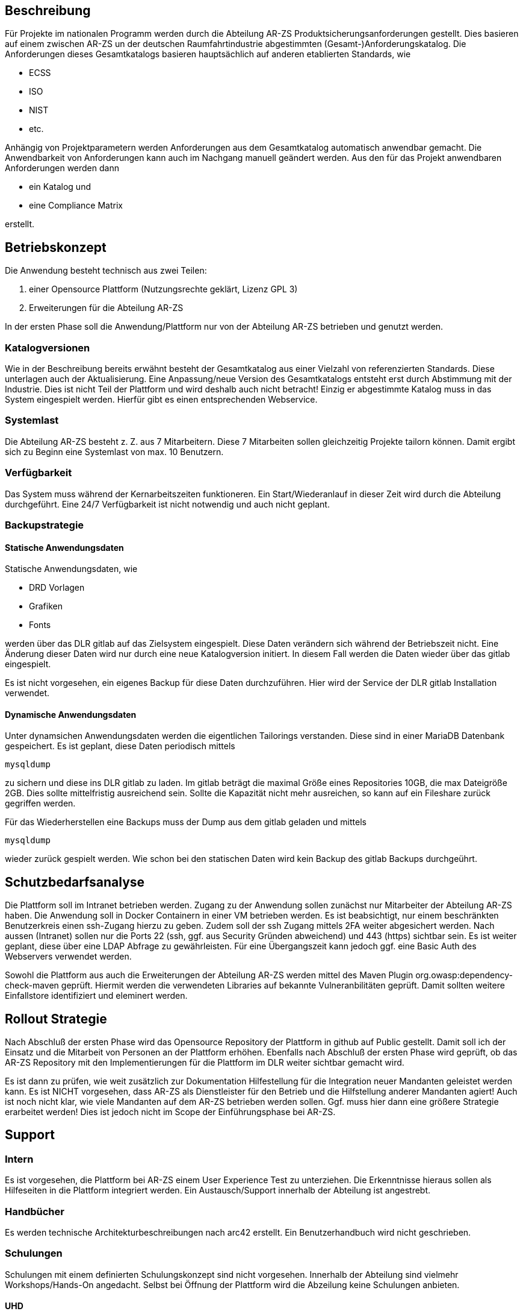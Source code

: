 [[section-betriebskonzept]]
== Beschreibung

Für Projekte im nationalen Programm werden durch die Abteilung AR-ZS Produktsicherungsanforderungen gestellt.
Dies basieren auf einem zwischen AR-ZS un der deutschen Raumfahrtindustrie abgestimmten (Gesamt-)Anforderungskatalog.
Die Anforderungen dieses Gesamtkatalogs basieren hauptsächlich auf anderen etablierten Standards, wie

* ECSS
* ISO
* NIST
* etc.

Anhängig von Projektparametern werden Anforderungen aus dem Gesamtkatalog automatisch anwendbar gemacht.
Die Anwendbarkeit von Anforderungen kann auch im Nachgang manuell geändert werden.
Aus den für das Projekt anwendbaren Anforderungen werden dann

* ein Katalog und
* eine Compliance Matrix

erstellt.

== Betriebskonzept

Die Anwendung besteht technisch aus zwei Teilen:

1. einer Opensource Plattform (Nutzungsrechte geklärt, Lizenz GPL 3)
2. Erweiterungen für die Abteilung AR-ZS

In der ersten Phase soll die Anwendung/Plattform nur von der Abteilung AR-ZS betrieben und genutzt werden.

=== Katalogversionen

Wie in der Beschreibung bereits erwähnt besteht der Gesamtkatalog aus einer Vielzahl von referenzierten Standards.
Diese unterlagen auch der Aktualisierung. Eine Anpassung/neue Version des Gesamtkatalogs entsteht erst durch Abstimmung
mit der Industrie.
Dies ist nicht Teil der Plattform und wird deshalb auch nicht betracht!
Einzig er abgestimmte Katalog muss in das System eingespielt werden. Hierfür gibt es einen entsprechenden Webservice.


=== Systemlast

Die Abteilung AR-ZS besteht z. Z. aus 7 Mitarbeitern.
Diese 7 Mitarbeiten sollen gleichzeitig Projekte tailorn können.
Damit ergibt sich zu Beginn eine Systemlast von max. 10 Benutzern.

=== Verfügbarkeit

Das System muss während der Kernarbeitszeiten funktioneren.
Ein Start/Wiederanlauf in dieser Zeit wird durch die Abteilung durchgeführt.
Eine 24/7 Verfügbarkeit ist nicht notwendig und auch nicht geplant.

=== Backupstrategie

==== Statische Anwendungsdaten

Statische Anwendungsdaten, wie

* DRD Vorlagen
* Grafiken
* Fonts

werden über das DLR gitlab auf das Zielsystem eingespielt.
Diese Daten verändern sich während der Betriebszeit nicht. Eine Änderung dieser Daten wird nur durch eine neue
Katalogversion initiert. In diesem Fall werden die Daten wieder über das gitlab eingespielt.

Es ist nicht vorgesehen, ein eigenes Backup für diese Daten durchzuführen. Hier wird der Service der DLR gitlab
Installation verwendet.

==== Dynamische Anwendungsdaten

Unter dynamsichen Anwendungsdaten werden die eigentlichen Tailorings verstanden.
Diese sind in einer MariaDB Datenbank gespeichert.
Es ist geplant, diese Daten periodisch mittels

    mysqldump

zu sichern und diese ins DLR gitlab zu laden.
Im gitlab beträgt die maximal Größe eines Repositories 10GB, die max Dateigröße 2GB.
Dies sollte mittelfristig ausreichend sein.
Sollte die Kapazität nicht mehr ausreichen, so kann auf ein Fileshare zurück gegriffen werden.

Für das Wiederherstellen eine Backups muss der Dump aus dem gitlab geladen und mittels

    mysqldump

wieder zurück gespielt werden.
Wie schon bei den statischen Daten wird kein Backup des gitlab Backups durchgeührt.

== Schutzbedarfsanalyse

Die Plattform soll im Intranet betrieben werden. Zugang zu der Anwendung sollen zunächst nur Mitarbeiter der Abteilung
AR-ZS haben.
Die Anwendung soll in Docker Containern in einer VM betrieben werden. Es ist beabsichtigt, nur einem beschränkten
Benutzerkreis einen ssh-Zugang hierzu zu geben. Zudem soll der ssh Zugang mittels 2FA weiter abgesichert werden.
Nach aussen (Intranet) sollen nur die Ports 22 (ssh, ggf. aus Security Gründen abweichend) und 443 (https) sichtbar sein.
Es ist weiter geplant, diese über eine LDAP Abfrage zu gewährleisten. Für eine Übergangszeit kann jedoch ggf.
eine Basic Auth des Webservers verwendet werden.

Sowohl die Plattform aus auch die Erweiterungen der Abteilung AR-ZS werden mittel des Maven Plugin
org.owasp:dependency-check-maven geprüft.
Hiermit werden die verwendeten Libraries auf bekannte Vulneranbilitäten geprüft.
Damit sollten weitere Einfallstore identifiziert und eleminert werden.

== Rollout Strategie

Nach Abschluß der ersten Phase wird das Opensource Repository der Plattform in github auf Public gestellt.
Damit soll ich der Einsatz und die Mitarbeit von Personen an der Plattform erhöhen.
Ebenfalls nach Abschluß der ersten Phase wird geprüft, ob das AR-ZS Repository mit den Implementierungen für
die Plattform im DLR weiter sichtbar gemacht wird.

Es ist dann zu prüfen, wie weit zusätzlich zur Dokumentation Hilfestellung für die Integration neuer Mandanten
geleistet werden kann.
Es ist NICHT vorgesehen, dass AR-ZS als Dienstleister für den Betrieb und die Hilfstellung anderer Mandanten agiert!
Auch ist noch nicht klar, wie viele Mandanten auf dem AR-ZS betrieben werden sollen. Ggf. muss hier dann eine
größere Strategie erarbeitet werden!
Dies ist jedoch nicht im Scope der Einführungsphase bei AR-ZS.

== Support

=== Intern

Es ist vorgesehen, die Plattform bei AR-ZS einem User Experience Test zu unterziehen.
Die Erkenntnisse hieraus sollen als Hilfeseiten in die Plattform integriert werden.
Ein Austausch/Support innerhalb der Abteilung ist angestrebt.

=== Handbücher

Es werden technische Architekturbeschreibungen nach arc42 erstellt.
Ein Benutzerhandbuch wird nicht geschrieben.

=== Schulungen

Schulungen mit einem definierten Schulungskonzept sind nicht vorgesehen.
Innerhalb der Abteilung sind vielmehr Workshops/Hands-On angedacht.
Selbst bei Öffnung der Plattform wird die Abzeilung keine Schulungen anbieten.

==== UHD

Als Unterstützung durch UHD wird "lediglich" die Verfügbarbar und der Zugang zur VM gesehen.
Eine Hilfstellung in Dockerfragen wäre zwar wünschenswert, wird aber nicht erwartet.

== Bugfixing

Für das Beheben von Fehlern werden von der Abteilung im Schnitt 1PT pro Monat veranschlagt und "freigegeben".

== Weiterentwicklung

Die Weiterentwicklung findet anforderungsbasiert statt.
Dies kann im Moment noch nicht definiert werden.

== Betriebsumgebung

Er wird zunächst "nur" die Einführungsphase betrachtet.
Dies beinhaltet den Betrieb für AR-ZS ohne Anbindung weiterer Mandanten.
Die Plattform wird auf zwei VMs betrieben

1. tailoringexpert-dev -> Entwicklungs-/Testumgebung
2. tailoringexpert -> Produktionsumgebung

Beide Ebenen haben zunächst die gleiche Konfiguration

=== VM

[cols="h,d"]
|===
| CPU
| min i5-6500T 2,5GHz

| Arbeitsspeicher
| min 8GB

| Datenspeicher
|

| Betriebssystem
| Linux

 | benötigte Root Rechte
a|
* Anlage von Systembenutzer für Docker Container
* ggf. apt zur Installation von Paketen

| zusätzlich installierte Software
| Docker

| ssh Anbindung
| für benannte Benutzer im Intranet

| Erreichbarkeit
| intranet

| Rechner-/Hostname
| tailoringexpert bzw. tailoringexpert-dev

| Zertifikat benötigt
| ja

|===

=== Funktionale Comet Benutzer

Es wird immer mindestes ein funktionaler funktionaler Comet Benutzer benötigt.
Es ist zu prüfen, ob pro Umgebung ein anderer Benutzer verwendet werden soll/muss.

[cols="h,d"]
|===

| arzs_ldap
| funktionaler Benutzer für LDAP Abfrage

| arzs_tailoring
| funktionaler Benutzer für den Zugriff auf das DLR gitlab

|===

=== Verfügbarkeit

[cols="h,d"]
|===
| Nutzer
| "zunächst" nur AR-ZS < 10

| Verfügbarkeit
| "normale" Verfügbarkeit, kein 24/7

| Ausfallsicherheit/Wiederstart
| zu normalen Arbeitszeiten durch die Abteilung

